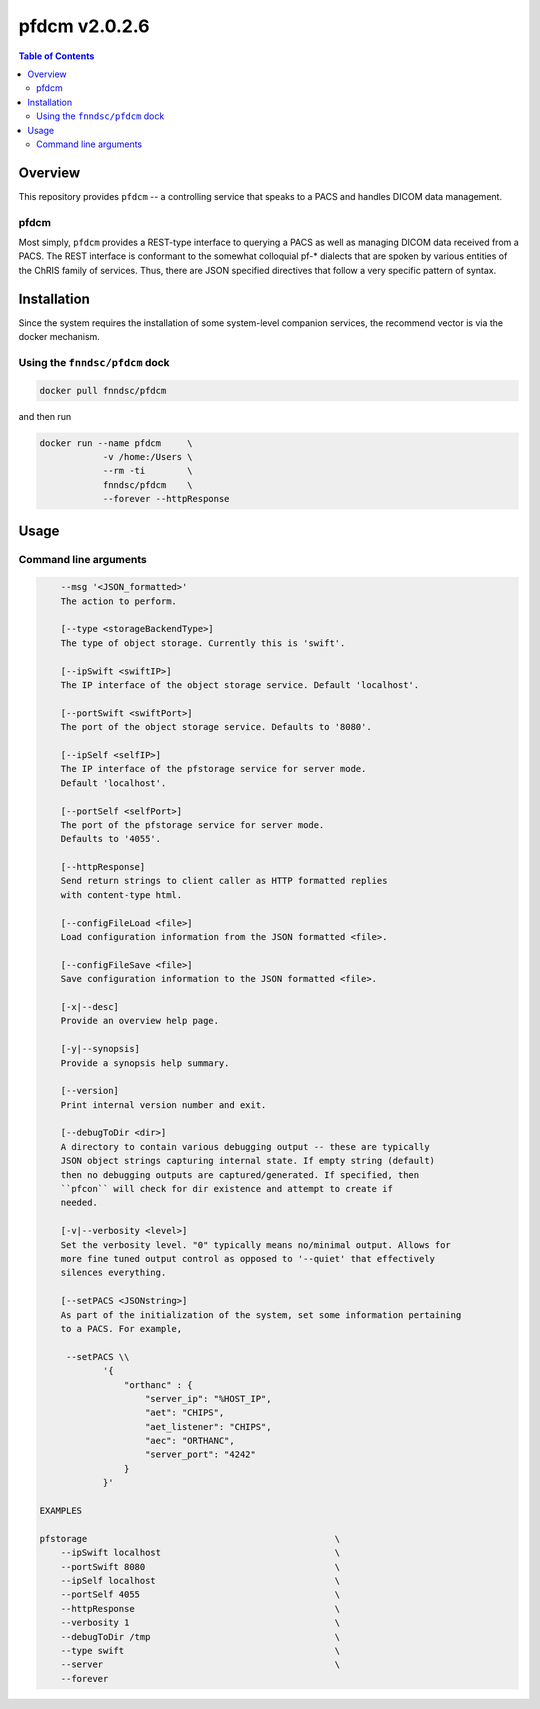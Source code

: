 ##################
pfdcm  v2.0.2.6
##################

.. image:: https://badge.fury.io/py/pfdcm.svg
    :target: https://badge.fury.io/py/pfdcm

.. image:: https://travis-ci.org/FNNDSC/pfdcm.svg?branch=master
    :target: https://travis-ci.org/FNNDSC/pfdcm

.. image:: https://img.shields.io/badge/python-3.5%2B-blue.svg
    :target: https://badge.fury.io/py/pfdcm

.. contents:: Table of Contents

********
Overview
********

This repository provides ``pfdcm`` -- a controlling service that speaks to a PACS and handles DICOM data management. 

pfdcm
=====

Most simply, ``pfdcm`` provides a REST-type interface to querying a PACS as well as managing DICOM data received from a PACS. The REST interface is conformant to the somewhat colloquial pf-* dialects that are spoken by various entities of the ChRIS family of services. Thus, there are JSON specified directives that follow a very specific pattern of syntax.

************
Installation
************

Since the system requires the installation of some system-level companion services, the recommend vector is via the docker mechanism.


Using the ``fnndsc/pfdcm`` dock
===============================

.. code-block:: bash

    docker pull fnndsc/pfdcm
    
and then run

.. code-block:: bash

    docker run --name pfdcm     \
                -v /home:/Users \
                --rm -ti        \
                fnndsc/pfdcm    \
                --forever --httpResponse

*****
Usage
*****

Command line arguments
======================

.. code-block:: html

        --msg '<JSON_formatted>'
        The action to perform. 

        [--type <storageBackendType>]
        The type of object storage. Currently this is 'swift'.

        [--ipSwift <swiftIP>]                            
        The IP interface of the object storage service. Default 'localhost'.

        [--portSwift <swiftPort>]
        The port of the object storage service. Defaults to '8080'.

        [--ipSelf <selfIP>]                            
        The IP interface of the pfstorage service for server mode. 
        Default 'localhost'.

        [--portSelf <selfPort>]
        The port of the pfstorage service for server mode. 
        Defaults to '4055'.

        [--httpResponse]
        Send return strings to client caller as HTTP formatted replies
        with content-type html.

        [--configFileLoad <file>]
        Load configuration information from the JSON formatted <file>.

        [--configFileSave <file>]
        Save configuration information to the JSON formatted <file>.

        [-x|--desc]                                     
        Provide an overview help page.

        [-y|--synopsis]
        Provide a synopsis help summary.

        [--version]
        Print internal version number and exit.

        [--debugToDir <dir>]
        A directory to contain various debugging output -- these are typically
        JSON object strings capturing internal state. If empty string (default)
        then no debugging outputs are captured/generated. If specified, then
        ``pfcon`` will check for dir existence and attempt to create if
        needed.

        [-v|--verbosity <level>]
        Set the verbosity level. "0" typically means no/minimal output. Allows for
        more fine tuned output control as opposed to '--quiet' that effectively
        silences everything.

        [--setPACS <JSONstring>]
        As part of the initialization of the system, set some information pertaining
        to a PACS. For example,

         --setPACS \\
                '{
                    "orthanc" : {
                        "server_ip": "%HOST_IP",
                        "aet": "CHIPS",
                        "aet_listener": "CHIPS",
                        "aec": "ORTHANC",
                        "server_port": "4242"
                    }
                }'

    EXAMPLES

    pfstorage                                               \
        --ipSwift localhost                                 \
        --portSwift 8080                                    \
        --ipSelf localhost                                  \
        --portSelf 4055                                     \
        --httpResponse                                      \
        --verbosity 1                                       \
        --debugToDir /tmp                                   \
        --type swift                                        \
        --server                                            \
        --forever 






